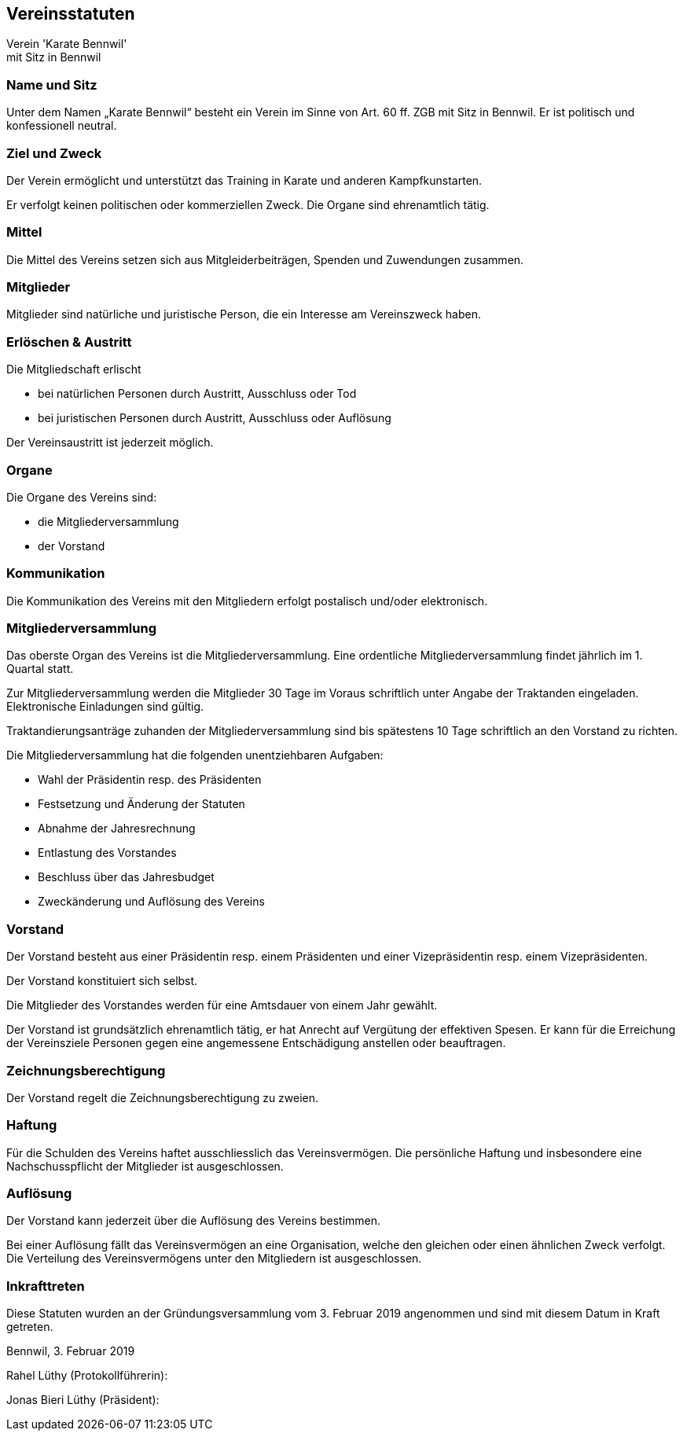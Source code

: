 == Vereinsstatuten

[.text-center]
Verein 'Karate Bennwil' +
mit Sitz in Bennwil

=== Name und Sitz
Unter dem Namen „Karate Bennwil“ besteht ein Verein im Sinne von Art. 60 ff.
ZGB mit Sitz in Bennwil. Er ist politisch und konfessionell neutral.

=== Ziel und Zweck
Der Verein ermöglicht und unterstützt das Training in Karate und anderen 
Kampfkunstarten. 

Er verfolgt keinen politischen oder kommerziellen Zweck. Die Organe
sind ehrenamtlich tätig.

=== Mittel 
Die Mittel des Vereins setzen sich aus Mitgleiderbeiträgen, Spenden und Zuwendungen zusammen. 

=== Mitglieder
Mitglieder sind natürliche und juristische Person, die ein Interesse am
Vereinszweck haben.

=== Erlöschen & Austritt 
Die Mitgliedschaft erlischt

* bei natürlichen Personen durch Austritt, Ausschluss oder Tod
* bei juristischen Personen durch Austritt, Ausschluss oder Auflösung

Der Vereinsaustritt ist jederzeit möglich.

=== Organe
Die Organe des Vereins sind:

* die Mitgliederversammlung
* der Vorstand

=== Kommunikation
Die Kommunikation des Vereins mit den Mitgliedern erfolgt postalisch und/oder
elektronisch. 

=== Mitgliederversammlung
Das oberste Organ des Vereins ist die Mitgliederversammlung. Eine ordentliche
Mitgliederversammlung findet jährlich im 1. Quartal statt.

Zur Mitgliederversammlung werden die Mitglieder 30 Tage im Voraus schriftlich
unter Angabe der Traktanden eingeladen. Elektronische Einladungen sind gültig.

Traktandierungsanträge zuhanden der Mitgliederversammlung sind bis spätestens
10 Tage schriftlich an den Vorstand zu richten.

Die Mitgliederversammlung hat die folgenden unentziehbaren Aufgaben:

*  Wahl der Präsidentin resp. des Präsidenten
*  Festsetzung und Änderung der Statuten
*  Abnahme der Jahresrechnung
*  Entlastung des Vorstandes
*  Beschluss über das Jahresbudget
*  Zweckänderung und Auflösung des Vereins

=== Vorstand
Der Vorstand besteht aus einer Präsidentin resp. einem Präsidenten und einer Vizepräsidentin resp. einem Vizepräsidenten.

Der Vorstand konstituiert sich selbst.

Die Mitglieder des Vorstandes werden für eine Amtsdauer von einem Jahr gewählt.

Der Vorstand ist grundsätzlich ehrenamtlich tätig, er hat Anrecht auf Vergütung
der effektiven Spesen. Er kann für die Erreichung der Vereinsziele Personen
gegen eine angemessene Entschädigung anstellen oder beauftragen.

=== Zeichnungsberechtigung
Der Vorstand regelt die Zeichnungsberechtigung zu zweien.

=== Haftung
Für die Schulden des Vereins haftet ausschliesslich das
Vereinsvermögen. Die persönliche Haftung und insbesondere eine
Nachschusspflicht der Mitglieder ist ausgeschlossen.

=== Auflösung
Der Vorstand kann jederzeit über die Auflösung des Vereins bestimmen.

Bei einer Auflösung fällt das Vereinsvermögen an eine Organisation, 
welche den gleichen oder einen ähnlichen Zweck verfolgt. Die
Verteilung des Vereinsvermögens unter den Mitgliedern ist ausgeschlossen. 

=== Inkrafttreten
Diese Statuten wurden an der Gründungsversammlung vom 3. Februar 2019 angenommen und
sind mit diesem Datum in Kraft getreten.

Bennwil, 3. Februar 2019 

Rahel Lüthy (Protokollführerin):

Jonas Bieri Lüthy (Präsident):